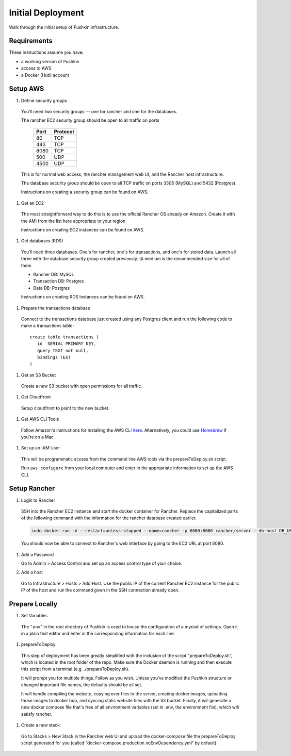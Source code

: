 Initial Deployment
===================

Walk through the initial setup of Pushkin infrastructure.

Requirements
----------------

These instructions assume you have:

* a working version of Pushkin
* access to AWS
* a Docker (Hub) account

Setup AWS
---------------

#. Define security groups

  You'll need two security groups — one for rancher and one for the databases.

  The rancher EC2 security group should be open to all traffic on ports

    =====   =========
    Port    Protocol
    =====   =========
    80      TCP
    443     TCP
    8080    TCP
    500     UDP
    4500    UDP
    =====   =========
      
  This is for normal web access, the rancher management web UI, and the Rancher host infrastructure.

  The database security group should be open to all TCP traffic on ports 3306 (MySQL) and 5432 (Postgres).

  Instructions on creating a security group can be found on AWS.

  .. todo:: Add link for instructions.

#. Get an EC2

  The most straightforward way to do this is to use the official Rancher OS already on Amazon. Create it with the AMI from the list here appropriate to your region.

  Instructions on creating EC2 instances can be found on AWS.

  .. todo:: Add link for instructions.

#. Get databases (RDS)

  You'll need three databases. One's for rancher, one's for transactions, and one's for stored data. Launch all three with the database security group created previously. t#.medium is the recommended size for all of them.

  * Rancher DB: MySQL
  * Transaction DB: Postgres
  * Data DB: Postgres

  Instructions on creating RDS Instances can be found on AWS.

  .. todo:: Add link for instructions.

#. Prepare the transactions database

  Connect to the transactions database just created using any Postgres client and run the following code to make a transactions table::

      create table transactions (
         id  SERIAL PRIMARY KEY,
         query TEXT not null,
         bindings TEXT
      )

#. Get an S3 Bucket

  Create a new S3 bucket with open permissions for all traffic.

  .. todo:: Give more details.

#. Get Cloudfront

  Setup cloudfront to point to the new bucket.

  .. todo:: Give more details.

#. Get AWS CLI Tools

  Follow Amazon's instructions for installing the AWS CLI `here <https://docs.aws.amazon.com/cli/latest/userguide/cli-chap-welcome.html>`_. Alternatively, you could use `Homebrew <https://brew.sh>`_ if you're on a Mac.

#. Set up an IAM User

  This will be programmatic access from the command line AWS tools via the prepareToDeploy.sh script.

  Run ``aws configure`` from your local computer and enter in the appropriate information to set up the AWS CLI.

  .. todo:: Give more details.

Setup Rancher
--------------

#. Login to Rancher

  SSH into the Rancher EC2 instance and start the docker container for Rancher. Replace the capitalized parts of the following command with the information for the rancher database created earlier.

  .. code-block:: bash

    sudo docker run -d --restart=unless-stopped --name=rancher -p 8080:8080 rancher/server --db-host DB_URL --db-port 3306 --db-user DB_USER --db-pass DB_PASSWORD --db-name DB_NAME

  You should now be able to connect to Rancher's web interface by going to the EC2 URL at port 8080.

#. Add a Password

   Go to Admin > Access Control and set up an access control type of your choice.

#. Add a host

  Go to Infrastructure > Hosts > Add Host. Use the public IP of the current Rancher EC2 instance for the public IP of the host and run the command given in the SSH connection already open.

Prepare Locally
---------------

#. Set Variables

  The ".env" in the root directory of Pushkin is used to house the configuration of a myriad of settings. Open it in a plain text editor and enter in the corresponding information for each line.

#. prepareToDeploy

  This step of deployment has been greatly simplified with the inclusion of the script "prepareToDeploy.sh", which is located in the root folder of the repo. Make sure the Docker daemon is running and then execute this script from a terminal (e.g. ./prepareToDeploy.sh).

  It will prompt you for multiple things. Follow as you wish. Unless you've modified the Pushkin structure or changed important file names, the defaults should be all set.

  It will handle compiling the website, copying over files to the server, creating docker images, uploading those images to docker hub, and syncing static website files with the S3 bucket. Finally, it will generate a new docker compose file that's free of all environment variables (set in .env, the environment file), which will satisfy rancher.


#. Create a new stack

  Go to Stacks > New Stack in the Rancher web UI and upload the docker-compose file the prepareToDeploy script generated for you (called "docker-compose.production.noEnvDependency.yml" by default).


.. todo::

  Add in information regarding:
    - load balancing
    - autoscaling
    - notes on cloudfront invalidation (see `here <https://aws.amazon.com/blogs/aws/new-cloudfront-feature-invalidation/>`_)
